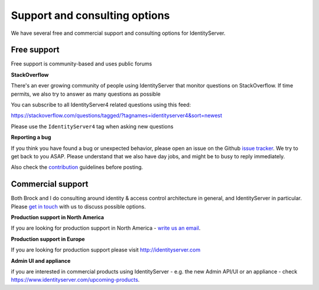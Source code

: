 Support and consulting options
==============================

We have several free and commercial support and consulting options for IdentityServer.

Free support
^^^^^^^^^^^^
Free support is community-based and uses public forums

**StackOverflow**

There's an ever growing community of people using IdentityServer that monitor questions on StackOverflow. 
If time permits, we also try to answer as many questions as possible

You can subscribe to all IdentityServer4 related questions using this feed:

https://stackoverflow.com/questions/tagged/?tagnames=identityserver4&sort=newest

Please use the ``IdentityServer4`` tag when asking new questions

**Reporting a bug**

If you think you have found a bug or unexpected behavior, please open an issue on the Github `issue tracker <https://github.com/IdentityServer/IdentityServer4/issues>`_.
We try to get back to you ASAP. Please understand that we also have day jobs, and might be to busy to reply immediately.

Also check the `contribution <https://github.com/IdentityServer/IdentityServer4/blob/dev/CONTRIBUTING.md>`_ guidelines before posting.

Commercial support
^^^^^^^^^^^^^^^^^^
Both Brock and I do consulting around identity & access control architecture in general, and IdentityServer in particular.
Please `get in touch <mailto:identity@leastprivilege.com>`_ with us to discuss possible options.

**Production support in North America**

If you are looking for production support in North America - `write us an email <mailto:identityserversupport@solliance.net>`_. 

**Production support in Europe**

If you are looking for production support please visit http://identityserver.com

**Admin UI and appliance**

if you are interested in commercial products using IdentityServer - e.g. the new Admin API/UI or an appliance - check https://www.identityserver.com/upcoming-products.